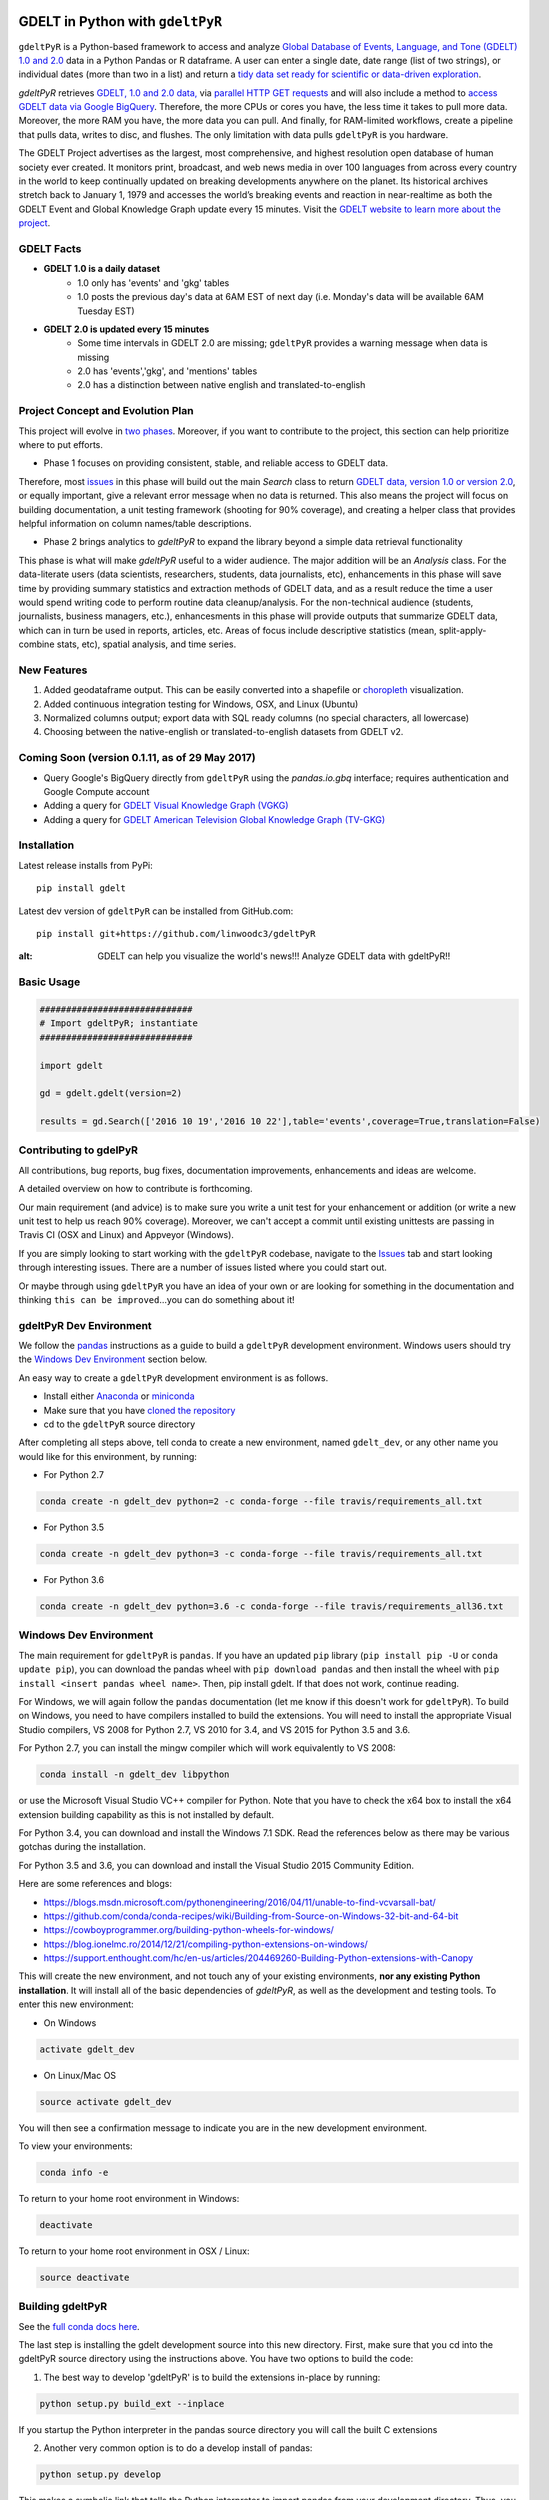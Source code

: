 .. -*- mode: rst -*-

.. image:: https://travis-ci.org/linwoodc3/gdeltPyR.svg?branch=master
    :target: https://travis-ci.org/linwoodc3/gdeltPyR

.. image:: https://ci.appveyor.com/api/projects/status/yc6u8v6uvg212dcm/branch/master?svg=true
    :target: https://ci.appveyor.com/project/linwoodc3/gdeltpyr/history

.. image:: https://badge.fury.io/py/gdelt.svg
    :target: https://pypi.python.org/pypi/gdelt

.. image:: https://coveralls.io/repos/github/linwoodc3/gdeltPyR/badge.svg?branch=master
    :target: https://coveralls.io/github/linwoodc3/gdeltPyR?branch=master

GDELT in Python with ``gdeltPyR``
=================================

``gdeltPyR`` is a Python-based framework to access and analyze `Global Database of Events, Language, and Tone (GDELT) 1.0 and 2.0 <http://gdeltproject.org/data.html>`_ data in a Python Pandas or R dataframe. A user can enter a single date, date range (list of two strings), or individual dates (more than two in a list) and return a `tidy data set ready for scientific or data-driven exploration <http://vita.had.co.nz/papers/tidy-data.pdf>`_.


`gdeltPyR` retrieves `GDELT, 1.0 and 2.0 data, <http://gdeltproject.org/data.html>`_  via `parallel HTTP GET requests <http://docs.python-requests.org/en/v0.10.6/user/advanced/#asynchronous-requests>`_ and will also include a method to  `access GDELT data via Google BigQuery  <http://gdeltproject.org/data.html#googlebigquery>`_. Therefore, the more CPUs or cores you have, the less time it takes to pull more data.  Moreover, the more RAM you have, the more data you can pull.  And finally, for RAM-limited workflows, create a pipeline that pulls data, writes to disc, and flushes.  The only limitation with data pulls ``gdeltPyR`` is you hardware.

The GDELT Project advertises as the largest, most comprehensive, and highest resolution open database of human society ever created. It monitors print, broadcast, and web news media in over 100 languages from across every country in the world to keep continually updated on breaking developments anywhere on the planet. Its historical archives stretch back to January 1, 1979 and accesses the world’s breaking events and reaction in near-realtime as both the GDELT Event and Global Knowledge Graph update every 15 minutes.  Visit the `GDELT website to learn more about the project <(http://gdeltproject.org/#intro)>`_.

GDELT Facts
-----------
* **GDELT 1.0 is a daily dataset**
     *  1.0 only has 'events' and 'gkg' tables
     *  1.0 posts the previous day's data at 6AM EST of next day (i.e. Monday's data will be available 6AM Tuesday EST)
* **GDELT 2.0 is updated every 15 minutes**
     *  Some time intervals in GDELT 2.0 are missing; ``gdeltPyR`` provides a warning message when data is missing
     *  2.0 has 'events','gkg', and 'mentions' tables
     *  2.0 has a distinction between native english and translated-to-english


Project Concept and Evolution Plan
----------------------------------

This project will evolve in `two phases <https://github.com/linwoodc3/gdeltPyR/projects>`_. Moreover, if you want to contribute to the project, this section can help prioritize where to put efforts.

* Phase 1 focuses on providing consistent, stable, and reliable access to GDELT data.

Therefore, most `issues <https://github.com/linwoodc3/gdeltPyR/issues>`_ in this phase will build out the main `Search` class to return `GDELT data, version 1.0 or version 2.0 <http://gdeltproject.org/data.html#intro>`_, or equally important, give a relevant error message when no data is returned.  This also means the project will focus on building documentation, a unit testing framework (shooting for 90% coverage), and creating a helper class that provides helpful information on column names/table descriptions.

* Phase 2 brings analytics to `gdeltPyR` to expand the library beyond a simple data retrieval functionality

This phase is what will make `gdeltPyR` useful to a wider audience. The major addition will be an `Analysis` class.  For the data-literate users (data scientists, researchers, students, data journalists, etc), enhancements in this phase will save time by providing summary statistics and extraction methods of GDELT data, and as a result reduce the time a user would spend writing code to perform routine data cleanup/analysis.  For the non-technical audience (students, journalists, business managers, etc.), enhancesments in this phase will provide outputs that summarize GDELT data, which can in turn be used in reports, articles, etc.  Areas of focus include descriptive statistics (mean, split-apply-combine stats, etc), spatial analysis, and time series.

**New Features**
----------------

1.  Added geodataframe output.  This can be easily converted into a shapefile or `choropleth <https://en.wikipedia.org/wiki/Choropleth_map>`_ visualization.
2.  Added continuous integration testing for Windows, OSX, and Linux (Ubuntu)
3.  Normalized columns output; export data with SQL ready columns (no special characters, all lowercase)
4.  Choosing between the native-english or translated-to-english datasets from GDELT v2.

Coming Soon (version 0.1.11, as of 29 May 2017)
-----------------------------------------------

* Query Google's BigQuery directly from ``gdeltPyR`` using the `pandas.io.gbq` interface; requires authentication and Google Compute account
* Adding a query for `GDELT Visual Knowledge Graph (VGKG) <http://blog.gdeltproject.org/gdelt-visual-knowledge-graph-vgkg-v1-0-available/>`_
* Adding a query for `GDELT American Television Global Knowledge Graph (TV-GKG) <http://blog.gdeltproject.org/announcing-the-american-television-global-knowledge-graph-tv-gkg/>`_

Installation
------------

Latest release installs from PyPi::

    pip install gdelt

Latest dev version of ``gdeltPyR`` can be installed from GitHub.com::

    pip install git+https://github.com/linwoodc3/gdeltPyR
    
    


.. image:: https://twistedsifter.files.wordpress.com/2015/06/people-tweeting-about-sunrises-over-a-24-hour-period.gif?w=700&h=453
:alt: GDELT can help you visualize the world's news!!!  Analyze GDELT data with gdeltPyR!!
    
Basic Usage
-----------

.. code-block:: python

    #############################
    # Import gdeltPyR; instantiate
    #############################
    
    import gdelt
    
    gd = gdelt.gdelt(version=2)
    
    results = gd.Search(['2016 10 19','2016 10 22'],table='events',coverage=True,translation=False)

    


Contributing to gdelPyR
-----------------------

All contributions, bug reports, bug fixes, documentation improvements, enhancements and ideas are welcome.

A detailed overview on how to contribute is forthcoming.

Our main requirement (and advice) is to make sure you write a unit  test for your enhancement or addition (or write a new unit test to help us reach 90% coverage).  Moreover, we can't accept a commit until existing unittests are passing in Travis CI (OSX and Linux) and Appveyor (Windows).

If you are simply looking to start working with the ``gdeltPyR`` codebase, navigate to the `Issues <(https://github.com/linwoodc3/gdeltPyR/issues)>`_ tab and start looking through interesting issues. There are a number of issues listed where you could start out.

Or maybe through using ``gdeltPyR`` you have an idea of your own or are looking for something in the documentation and thinking ``this can be improved``...you can do something about it!

gdeltPyR Dev Environment
------------------------

We follow the `pandas <https://pandas.pydata.org/pandas-docs/stable/contributing.html#getting-started-with-git>`_ instructions as a guide to build a ``gdeltPyR`` development environment. Windows users should try the `Windows Dev Environment`_ section below.

An easy way to create a ``gdeltPyR`` development environment is as follows.

* Install either `Anaconda <https://www.continuum.io/downloads>`_ or `miniconda <https://conda.io/miniconda.html>`_
* Make sure that you have `cloned the repository <https://github.com/linwoodc3/gdeltPyR/>`_
* cd to the ``gdeltPyR`` source directory

After completing all steps above, tell conda to create a new environment, named ``gdelt_dev``, or any other name you would like for this environment, by running:


* For Python 2.7

.. code-block:: bash

    conda create -n gdelt_dev python=2 -c conda-forge --file travis/requirements_all.txt


* For Python 3.5

.. code-block:: bash

    conda create -n gdelt_dev python=3 -c conda-forge --file travis/requirements_all.txt


* For Python 3.6

.. code-block:: bash

    conda create -n gdelt_dev python=3.6 -c conda-forge --file travis/requirements_all36.txt


Windows Dev Environment
-----------------------

The main requirement for ``gdeltPyR`` is ``pandas``.  If you have an updated ``pip`` library (``pip install pip -U`` or ``conda update pip``), you can download the pandas wheel with ``pip download pandas`` and then install the wheel with ``pip install <insert pandas wheel name>``. Then, pip install gdelt.  If that does not work, continue reading.

For Windows, we will again follow the ``pandas`` documentation (let me know if this doesn't work for ``gdeltPyR``).  To build on Windows, you need to have compilers installed to build the extensions. You will need to install the appropriate Visual Studio compilers, VS 2008 for Python 2.7, VS 2010 for 3.4, and VS 2015 for Python 3.5 and 3.6.

For Python 2.7, you can install the mingw compiler which will work equivalently to VS 2008:

.. code-block:: bash

    conda install -n gdelt_dev libpython


or use the Microsoft Visual Studio VC++ compiler for Python. Note that you have to check the x64 box to install the x64 extension building capability as this is not installed by default.

For Python 3.4, you can download and install the Windows 7.1 SDK. Read the references below as there may be various gotchas during the installation.

For Python 3.5 and 3.6, you can download and install the Visual Studio 2015 Community Edition.

Here are some references and blogs:

* https://blogs.msdn.microsoft.com/pythonengineering/2016/04/11/unable-to-find-vcvarsall-bat/
* https://github.com/conda/conda-recipes/wiki/Building-from-Source-on-Windows-32-bit-and-64-bit
* https://cowboyprogrammer.org/building-python-wheels-for-windows/
* https://blog.ionelmc.ro/2014/12/21/compiling-python-extensions-on-windows/
* https://support.enthought.com/hc/en-us/articles/204469260-Building-Python-extensions-with-Canopy

This will create the new environment, and not touch any of your existing environments, **nor any existing Python installation**. It will install all of the basic dependencies of `gdeltPyR`, as well as the development and testing tools. To enter this new environment:

* On Windows

.. code-block:: bash

    activate gdelt_dev


* On Linux/Mac OS

.. code-block:: bash

    source activate gdelt_dev


You will then see a confirmation message to indicate you are in the new development environment.

To view your environments:

.. code-block:: bash

    conda info -e


To return to your home root environment in Windows:

.. code-block:: bash

    deactivate


To return to your home root environment in OSX / Linux:

.. code-block:: bash

    source deactivate


Building gdeltPyR
-------------------

See the `full conda docs here <http://conda.pydata.org/docs>`_.

The last step is installing the gdelt development source into this new directory. First, make sure that you cd into the gdeltPyR source directory using the instructions above.  You have two options to build the code:

1.  The best way to develop 'gdeltPyR' is to build the extensions in-place by running:

.. code-block:: bash

    python setup.py build_ext --inplace

If you startup the Python interpreter in the pandas source directory you will call the built C extensions

2.  Another very common option is to do a develop install of pandas:

.. code-block:: bash

    python setup.py develop


This makes a symbolic link that tells the Python interpreter to import pandas from your development directory. Thus, you can always be using the development version on your system without being inside the clone directory.

You should have a fully functional development environment!

Continuous Integration
----------------------

``pandas`` has a fantastic write up on Continuous Integration (CI).  Because ``gdeltPyR`` embraces the same CI concepts, please `read pandas introduction and explanation of CI if you have issues <https://pandas.pydata.org/pandas-docs/stable/contributing.html#testing-with-continuous-integration>`_. All builds of your branch or Pull Request should pass with `greens` before it can be merged with the master branch.

.. image:: data/allgreensci.png
    :alt: CI Greens



Committing Your Code
--------------------

There's no point in reinventing the wheel; `read the pandas documentation on committing code for instructions <https://pandas.pydata.org/pandas-docs/stable/contributing.html#contributing-your-changes-to-pandas>`_ on how to contribute to `gdeltPyR`.


Styles for Submitting Issues/Pull Requests
------------------------------------------
We follow the `pandas <https://pandas.pydata.org/pandas-docs/stable/contributing.html#contributing-your-changes-to-pandas>`_  coding style for issues and pull requests.  Use the following style:

* ENH: Enhancement, new functionality
* BUG: Bug fix
* DOC: Additions/updates to documentation
* TST: Additions/updates to tests
* BLD: Updates to the build process/scripts
* PERF: Performance improvement
* CLN: Code cleanup

See `this issue as an example <https://github.com/linwoodc3/gdeltPyR/issues/8>`_.